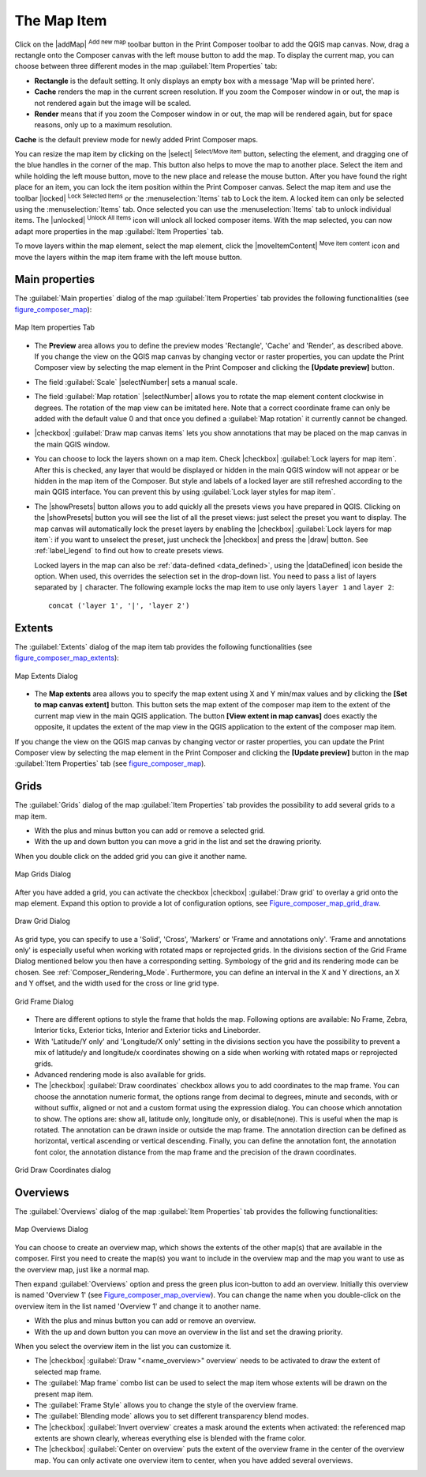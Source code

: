 .. only:: html

   |updatedisclaimer|

.. index:: composer map

The Map Item
=============

.. only:: html

   .. contents::
      :local:

Click on the |addMap| :sup:`Add new map` toolbar button in the Print
Composer toolbar to add the QGIS map canvas. Now, drag a rectangle onto the Composer
canvas with the left mouse button to add the map. To display the current map, you
can choose between three different modes in the map :guilabel:`Item Properties`
tab:

* **Rectangle** is the default setting. It only displays an empty box with a
  message 'Map will be printed here'.
* **Cache** renders the map in the current screen resolution. If you zoom
  the Composer window in or out, the map is not rendered again but the image will
  be scaled.
* **Render** means that if you zoom the Composer window in or out, the map will
  be rendered again, but for space reasons, only up to a maximum resolution.

**Cache** is the default preview mode for newly added Print Composer maps.

You can resize the map item by clicking on the |select| :sup:`Select/Move item`
button, selecting the element, and dragging one of the blue handles in the
corner of the map.  This button also helps to move the map to another place.
Select the item and while holding the left mouse button, move to the new place
and release the mouse button. After you have found the right place for an item,
you can lock the item position within the Print Composer canvas. Select the
map item and use the toolbar |locked| :sup:`Lock Selected Items` or the
:menuselection:`Items` tab to Lock the item. A locked item can only be selected
using the :menuselection:`Items` tab. Once selected you can use the
:menuselection:`Items` tab to unlock individual items. The |unlocked|
:sup:`Unlock All Items` icon will unlock all locked composer items. With the
map selected, you can now adapt more properties in the map
:guilabel:`Item Properties` tab.

To move layers within the map element, select the map element, click the
|moveItemContent| :sup:`Move item content` icon and move the layers within
the map item frame with the left mouse button.

.. _`composer_main_properties`:

Main properties
---------------

The :guilabel:`Main properties` dialog of the map :guilabel:`Item Properties`
tab provides the following functionalities (see figure_composer_map_):

.. _Figure_composer_map:

.. figure:: /static/user_manual/print_composer/map_mainproperties.png
   :align: center

   Map Item properties Tab

* The **Preview** area allows you to define the preview modes 'Rectangle', 'Cache'
  and 'Render', as described above. If you change the view on the QGIS map canvas by changing
  vector or raster properties, you can update the Print Composer view by selecting the
  map element in the Print Composer and clicking the **[Update preview]** button.
* The field :guilabel:`Scale` |selectNumber| sets a manual scale.
* The field :guilabel:`Map rotation` |selectNumber| allows you to
  rotate the map element content clockwise in degrees. The rotation of the map view can be imitated
  here. Note that a correct coordinate frame can only be added with the default value 0 and that
  once you defined a :guilabel:`Map rotation` it currently cannot be changed.
* |checkbox| :guilabel:`Draw map canvas items` lets you show annotations that may be placed
  on the map canvas in the main QGIS window.
* You can choose to lock the layers shown on a map item. Check |checkbox|
  :guilabel:`Lock layers for map item`.
  After this is checked, any layer that would be displayed or hidden in the main QGIS window
  will not appear or be hidden in the map item of the Composer. But style and labels of a
  locked layer are still refreshed according to the main QGIS interface.
  You can prevent this by using :guilabel:`Lock layer styles for map item`.
* The |showPresets| button allows you to add quickly all the presets views you
  have prepared in QGIS.
  Clicking on the |showPresets| button you will see the list of all the preset views:
  just select the preset you want to display.
  The map canvas will automatically lock the preset layers by enabling the |checkbox|
  :guilabel:`Lock layers for map item`: if you want to unselect the preset, just uncheck the
  |checkbox| and press the |draw| button. See :ref:`label_legend` to find out how to
  create presets views.

  Locked layers in the map can also be :ref:`data-defined <data_defined>`, using
  the |dataDefined| icon beside the option. When used, this overrides the
  selection set in the drop-down list. You need to pass a list of layers separated
  by ``|`` character.
  The following example locks the map item to use only layers ``layer 1`` and
  ``layer 2``::

    concat ('layer 1', '|', 'layer 2')


Extents
-------

The :guilabel:`Extents` dialog of the map item tab provides the following
functionalities (see figure_composer_map_extents_):

.. _Figure_composer_map_extents:

.. figure:: /static/user_manual/print_composer/map_extents.png
   :align: center

   Map Extents Dialog

* The **Map extents** area allows you to specify the map extent using X and Y min/max
  values and by clicking the **[Set to map canvas extent]** button. This button sets
  the map extent of the composer map item to the extent of the current map view in the
  main QGIS application. The button **[View extent in map canvas]** does exactly the
  opposite, it updates the extent of the map view in the QGIS application to the extent
  of the composer map item.

If you change the view on the QGIS map canvas by changing
vector or raster properties, you can update the Print Composer view by selecting
the map element in the Print Composer and clicking the **[Update preview]** button
in the map :guilabel:`Item Properties` tab (see figure_composer_map_).

.. index:: Grids, Map grid

Grids
-----

The :guilabel:`Grids` dialog of the map :guilabel:`Item Properties` tab provides the
possibility to add several grids to a map item.

* With the plus and minus button you can add or remove a selected grid.
* With the up and down button you can move a grid in the list and set the drawing priority.

When you double click on the added grid you can give it another name.

.. _Figure_composer_map_grid:

.. figure:: /static/user_manual/print_composer/map_grids.png
   :align: center

   Map Grids Dialog

After you have added a grid, you can activate the checkbox |checkbox|
:guilabel:`Draw grid` to overlay a grid onto the map element. Expand this option to provide
a lot of configuration options, see Figure_composer_map_grid_draw_.

.. _Figure_composer_map_grid_draw:

.. figure:: /static/user_manual/print_composer/map_draw_grid.png
   :align: center

   Draw Grid Dialog

As grid type, you can specify to use a 'Solid', 'Cross', 'Markers' or 'Frame and
annotations only'.
'Frame and annotations only' is especially useful when working with rotated maps
or reprojected grids. In the divisions section of the Grid Frame Dialog mentioned
below you then have a corresponding setting. Symbology of the grid and its
rendering mode can be chosen. See :ref:`Composer_Rendering_Mode`. Furthermore,
you can define an interval in the X and Y directions, an X and Y offset,
and the width used for the cross or line grid type.

.. _Figure_composer_map_frame:

.. figure:: /static/user_manual/print_composer/map_grid_frame.png
   :align: center

   Grid Frame Dialog

* There are different options to style the frame that holds the map.
  Following options are available: No Frame, Zebra, Interior ticks, Exterior
  ticks, Interior and Exterior ticks and Lineborder.

* With 'Latitude/Y only' and 'Longitude/X only' setting in the divisions section
  you have the possibility to prevent a mix of latitude/y and longitude/x
  coordinates showing on a side when working with rotated maps or reprojected grids.

* Advanced rendering mode is also available for grids.

* The |checkbox| :guilabel:`Draw coordinates` checkbox allows you to add coordinates
  to the map frame. You can choose the annotation numeric format, the options
  range from decimal to degrees, minute and seconds, with or without suffix,
  aligned or not and a custom format using the expression dialog.
  You can choose which annotation to show. The options are: show all, latitude
  only, longitude only, or disable(none). This is useful when the map is rotated.
  The annotation can be drawn inside or outside the map frame. The annotation
  direction can be defined as horizontal, vertical ascending or vertical descending.
  Finally, you can define the annotation font, the annotation font color, the annotation
  distance from the map frame and the precision of the drawn coordinates.

.. _Figure_composer_map_coord:

.. figure:: /static/user_manual/print_composer/map_grid_draw_coordinates.png
   :align: center

   Grid Draw Coordinates dialog


Overviews
---------

The :guilabel:`Overviews` dialog of the map :guilabel:`Item Properties` tab
provides the following functionalities:

.. _Figure_composer_map_overview:

.. figure:: /static/user_manual/print_composer/map_overview.png
   :align: center

   Map Overviews Dialog

You can choose to create an overview map, which shows the extents of the other
map(s) that are available in the composer. First you need to create the map(s)
you want to include in the overview map and the map you want to use as the
overview map, just like a normal map.

Then expand :guilabel:`Overviews` option and press the green plus icon-button to
add an overview.
Initially this overview is named 'Overview 1' (see Figure_composer_map_overview_).
You can change the name when you double-click on the overview item in the list
named 'Overview 1' and change it to another name.

* With the plus and minus button you can add or remove an overview.
* With the up and down button you can move an overview in the list and set the
  drawing priority.


When you select the overview item in the list you can customize it.

* The |checkbox| :guilabel:`Draw "<name_overview>" overview` needs to be activated
  to draw the extent of selected map frame.
* The :guilabel:`Map frame` combo list can be used to select the map item whose
  extents will be drawn on the present map item.
* The :guilabel:`Frame Style` allows you to change the style of the overview frame.
* The :guilabel:`Blending mode` allows you to set different transparency blend modes.
* The |checkbox| :guilabel:`Invert overview` creates a mask around the extents when
  activated: the referenced map extents are shown clearly, whereas everything else
  is blended with the frame color.
* The |checkbox| :guilabel:`Center on overview` puts the extent of the overview
  frame in the center of the overview map. You can only activate one overview
  item to center, when you have added several overviews.


